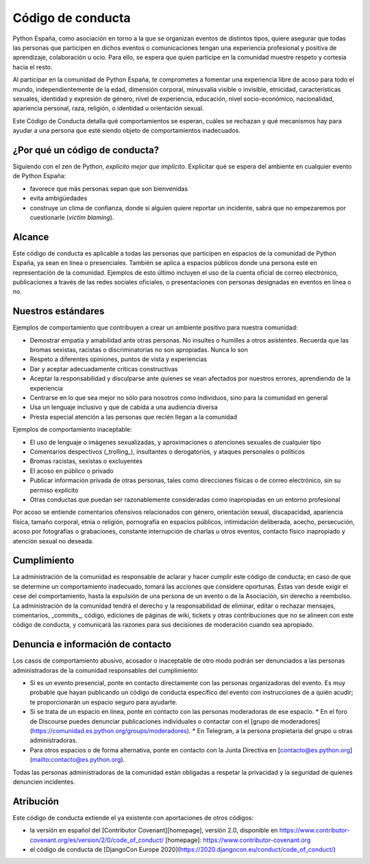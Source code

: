 Código de conducta
==================

Python España, como asociación en torno a la que se organizan eventos de distintos tipos, quiere asegurar que todas las personas que participen en dichos eventos o comunicaciones tengan una experiencia profesional y positiva de aprendizaje, colaboración u ocio. Para ello, se espera que quien participe en la comunidad muestre respeto y cortesía hacia el resto.

Al participar en la comunidad de Python España, te comprometes a fomentar una experiencia libre de acoso para todo el mundo, independientemente de la edad, dimensión corporal, minusvalía visible o invisible, etnicidad, características sexuales, identidad y expresión de género, nivel de experiencia, educación, nivel socio-económico, nacionalidad, apariencia personal, raza, religión, o identidad u orientación sexual.

Este Código de Conducta detalla qué comportamientos se esperan, cuáles se rechazan y qué mecanismos hay para ayudar a una persona que esté siendo objeto de comportamientos inadecuados.

¿Por qué un código de conducta?
-------------------------------

Siguiendo con el zen de Python, *explícito mejor que implícito*. Explicitar qué se espera del ambiente en cualquier evento de Python España:

- favorece que más personas sepan que son bienvenidas
- evita ambigüedades
- construye un clima de confianza, donde si alguien quiere reportar un incidente, sabrá que no empezaremos por cuestionarle (*victim blaming*).

Alcance
--------
Este código de conducta es aplicable a todas las personas que participen en espacios de la comunidad de Python España, ya sean en línea o presenciales. También se aplica a espacios públicos donde una persona esté en representación de la comunidad. Ejemplos de esto último incluyen el uso de la cuenta oficial de correo electrónico, publicaciones a través de las redes sociales oficiales, o presentaciones con personas designadas en eventos en línea o no.
 
Nuestros estándares
-------------------

Ejemplos de comportamiento que contribuyen a crear un ambiente positivo para nuestra comunidad:

* Demostrar empatía y amabilidad ante otras personas. No insultes o humilles a otros asistentes. Recuerda que las bromas sexistas, racistas o discriminatorias no son apropiadas. Nunca lo son
* Respeto a diferentes opiniones, puntos de vista y experiencias
* Dar y aceptar adecuadamente críticas constructivas
* Aceptar la responsabilidad y disculparse ante quienes se vean afectados por nuestros errores, aprendiendo de la experiencia
* Centrarse en lo que sea mejor no sólo para nosotros como individuos, sino para la comunidad en general
* Usa un lenguaje inclusivo y que de cabida a una audiencia diversa
* Presta especial atención a las personas que recién llegan a la comunidad

Ejemplos de comportamiento inaceptable:

* El uso de lenguaje o imágenes sexualizadas, y aproximaciones o atenciones sexuales de cualquier tipo
* Comentarios despectivos (_trolling_), insultantes o derogatorios, y ataques personales o políticos
* Bromas racistas, sexistas o excluyentes
* El acoso en público o privado
* Publicar información privada de otras personas, tales como direcciones físicas o de correo
  electrónico, sin su permiso explícito
* Otras conductas que puedan ser razonablemente consideradas como inapropiadas en un
  entorno profesional

Por acoso se entiende comentarios ofensivos relacionados con género, orientación sexual, discapacidad, apariencia física, tamaño corporal, etnia o religión, pornografía en espacios públicos, intimidación deliberada, acecho, persecución, acoso por fotografías o grabaciones, constante interrupción de charlas u otros eventos, contacto físico inapropiado y atención sexual no deseada.

Cumplimiento
-------------

La administración de la comunidad es responsable de aclarar y hacer cumplir este código de conducta; en caso de que se determine un comportamiento inadecuado, tomará las acciones que considere oportunas. Éstas van desde exigir el cese del comportamiento, hasta la expulsión de una persona de un evento o de la Asociación, sin derecho a reembolso.
La administración de la comunidad tendrá el derecho y la responsabilidad de eliminar, editar o rechazar mensajes, comentarios, _commits_, código, ediciones de páginas de wiki, tickets y otras contribuciones que no se alineen con este código de conducta, y comunicará las razones para sus decisiones de moderación cuando sea apropiado.

Denuncia e información de contacto
----------------------------------

Los casos de comportamiento abusivo, acosador o inaceptable de otro modo podrán ser denunciados a las personas administradoras de la comunidad responsables del cumplimiento:

* Si es un evento presencial, ponte en contacto directamente con las personas organizadoras del evento. Es muy probable que hayan publicando un código de conducta específico del evento con instrucciones de a quién acudir; te proporcionarán un espacio seguro para ayudarte.
* Si se trata de un espacio en línea, ponte en contacto con las personas moderadoras de ese espacio.
  * En el foro de Discourse puedes denunciar publicaciones individuales o contactar con el [grupo de moderadores](https://comunidad.es.python.org/groups/moderadores).
  * En Telegram, a la persona propietaria del grupo u otras administradoras.
* Para otros espacios o de forma alternativa, ponte en contacto con la Junta Directiva en [contacto@es.python.org](mailto:contacto@es.python.org).

Todas las personas administradoras de la comunidad están obligadas a respetar la privacidad y la seguridad de quienes denuncien incidentes.

Atribución
----------

Este código de conducta extiende el ya existente con aportaciones de otros códigos:

- la versión en español del [Contributor Covenant][homepage], versión 2.0, disponible en https://www.contributor-covenant.org/es/version/2/0/code_of_conduct/ [homepage]: https://www.contributor-covenant.org
- el código de conducta de [DjangoCon Europe 2020](https://2020.djangocon.eu/conduct/code_of_conduct/) 
